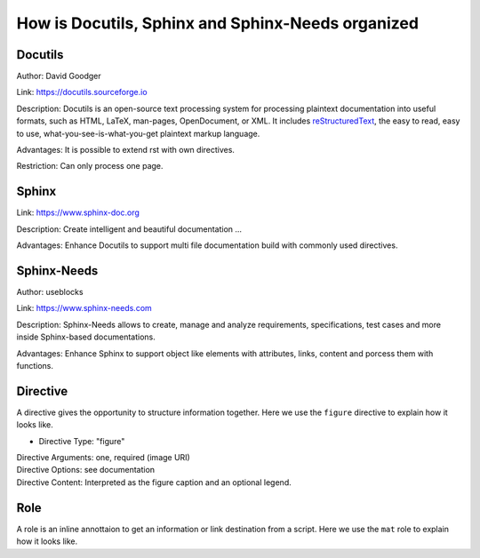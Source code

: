 ##################################################
How is Docutils, Sphinx and Sphinx-Needs organized
##################################################

Docutils
********

Author: David Goodger

Link: https://docutils.sourceforge.io

Description: Docutils is an open-source text processing system for processing plaintext documentation into useful formats,
such as HTML, LaTeX, man-pages, OpenDocument, or XML. 
It includes `reStructuredText <https://docutils.sourceforge.io/rst.html>`_, the easy to read, easy to use,
what-you-see-is-what-you-get plaintext markup language.

Advantages: It is possible to extend rst with own directives.

Restriction: Can only process one page.

.. element:: Docutils
   :id: E_DOCUTILS

   .. needarch::

      {{flow(need().id)}}



Sphinx
******

Link: https://www.sphinx-doc.org

Description: Create intelligent and beautiful documentation ...

Advantages: Enhance Docutils to support multi file documentation build with commonly used directives.

.. element:: Sphinx
   :id: E_SPHINX

   .. needarch::

      {{flow(need().id)}} {
         {{uml("E_DOCUTILS")}}
      }


Sphinx-Needs
************

Author: useblocks

Link: https://www.sphinx-needs.com

Description: Sphinx-Needs allows to create, manage and
analyze requirements, specifications, test cases and more inside Sphinx-based documentations.

Advantages: Enhance Sphinx to support object like elements with attributes, links, content and porcess them with functions.

.. element:: Sphinx-Needs
   :id: E_SPHINX_NEEDS

   .. needarch : :

      {{flow(need().id)}} 
      {{uml("E_SPHINX")}}

      need().id) -> E_SPHINX : extends


Directive
*********

A directive gives the opportunity to structure information together.
Here we use the ``figure`` directive to explain how it looks like. 

- Directive Type: "figure"

  .. code-block:: rst
     :emphasize-lines: 1
     :linenos:

     .. figure:: pictures/avatar.png
        :scale: 150 %
        :alt: my avatar

        This is the caption of the figure (a simple paragraph).
     

  
| Directive Arguments: one, required (image URI)
| Directive Options: see documentation
| Directive Content: Interpreted as the figure caption and an optional legend.

.. example:: What is a Directive?

   .. figure:: pictures/avatar.png
      :scale: 150 %
      :alt: my avatar

      This is the caption of the figure (a simple paragraph).


Role
****

A role is an inline annottaion to get an information or link destination from a script.
Here we use the ``mat`` role to explain how it looks like. 

.. example:: Docutils Role

   :math:`(a + b)` multiplied with :math:`(a - b)` is equal to :math:`a^2 - b^2`.
